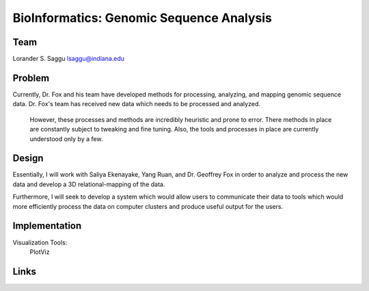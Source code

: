 BioInformatics: Genomic Sequence Analysis
======================================================================

Team
----------------------------------------------------------------------
Lorander S. Saggu
lsaggu@indiana.edu

Problem
----------------------------------------------------------------------
Currently, Dr. Fox and his team have developed methods for processing, analyzing, and mapping genomic sequence data. Dr. Fox's team has received new data which needs to be processed and analyzed. 

 However, these processes and methods are incredibly heuristic and prone to error. There methods in place are constantly subject to tweaking and fine tuning. Also, the tools and processes in place are currently understood only by a few. 


Design
----------------------------------------------------------------------
Essentially, I will work with Saliya Ekenayake, Yang Ruan, and Dr. Geoffrey Fox in order to analyze and process the new data and develop a 3D relational-mapping of the data. 

Furthermore, I will seek to develop a system which would allow users to communicate their data to tools which would more efficiently process the data on computer clusters and produce useful output for the users.

Implementation
----------------------------------------------------------------------


Visualization Tools:
	PlotViz
	

Links
----------------------------------------------------------------------
